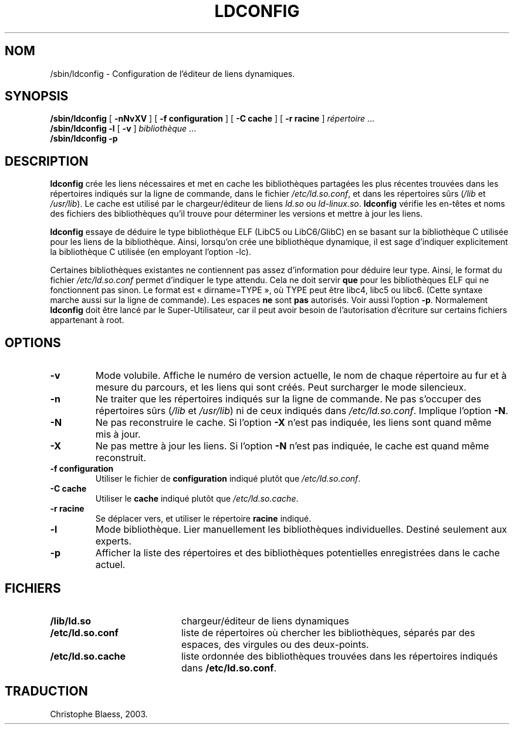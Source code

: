 .\" -*- nroff -*-
.\" Copyright 1999 SuSE GmbH Nuernberg, Germany
.\" Author: Thorsten Kukuk <kukuk@suse.de>
.\"
.\" This program is free software; you can redistribute it and/or
.\" modify it under the terms of the GNU General Public License as
.\" published by the Free Software Foundation; either version 2 of the
.\" License, or (at your option) any later version.
.\"
.\" This program is distributed in the hope that it will be useful,
.\" but WITHOUT ANY WARRANTY; without even the implied warranty of
.\" MERCHANTABILITY or FITNESS FOR A PARTICULAR PURPOSE.  See the GNU
.\" General Public License for more details.
.\"
.\" You should have received a copy of the GNU General Public
.\" License along with this program; see the file COPYING.  If not,
.\" write to the Free Software Foundation, Inc., 59 Temple Place - Suite 330,
.\" Boston, MA 02111-1307, USA.
.\"
.\" Modified, 6 May 2002, Michael Kerrisk, mtk16@ext.canterbury.ac.nz
.\"   Change listed order of /usr/lib and /lib
.\" Traduction Christophe Blaess, <ccb@club-internet.fr>
.\" Màj 25/07/2003 LDP-1.56
.\" Màj 04/07/2005 LDP-1.61
.\"
.TH LDCONFIG 8 "21 juillet 2003" LDP "Manuel de l'administrateur Linux"
.SH NOM
/sbin/ldconfig \- Configuration de l'éditeur de liens dynamiques.
.SH SYNOPSIS
.B /sbin/ldconfig
[
.B \-nNvXV
]
[
.BR \-f\ configuration
]
[
.BR \-C\ cache
]
[
.BR \-r\ racine
]
.IR répertoire \ ...
.PD 0
.PP
.PD
.BR /sbin/ldconfig
.B \-l
[
.B \-v
]
.IR bibliothèque \ ...
.PD 0
.PP
.PD
.B /sbin/ldconfig
.B \-p
.SH DESCRIPTION
.B ldconfig
crée les liens nécessaires et met en cache les bibliothèques partagées les
plus récentes trouvées dans les répertoires indiqués sur la ligne de
commande, dans le fichier
.IR /etc/ld.so.conf ,
et dans les répertoires sûrs
.RI ( /lib
et
.IR /usr/lib ).
Le cache est utilisé par le chargeur/éditeur de liens
.IR ld.so
ou
.IR ld-linux.so .
.B ldconfig
vérifie les en-têtes et noms des fichiers des bibliothèques qu'il trouve
pour déterminer les versions et mettre à jour les liens.
.PP
.B ldconfig
essaye de déduire le type bibliothèque ELF (LibC5 ou LibC6/GlibC) en se
basant sur la bibliothèque C utilisée pour les liens de la bibliothèque.
Ainsi, lorsqu'on crée une bibliothèque dynamique, il est sage d'indiquer
explicitement la bibliothèque C utilisée (en employant l'option -lc).
.PP
Certaines bibliothèques existantes ne contiennent pas assez d'information
pour déduire leur type. Ainsi, le format du fichier
.IR /etc/ld.so.conf
permet d'indiquer le type attendu. Cela ne doit servir
.B que
pour les bibliothèques ELF qui ne fonctionnent pas sinon. Le format est
«\ dirname=TYPE\ », où TYPE peut être libc4, libc5 ou libc6. (Cette syntaxe
marche aussi sur la ligne de commande). Les espaces
.B ne
sont
.B pas
autorisés. Voir aussi l'option
.BR -p .
Normalement
.B ldconfig
doit être lancé par le Super-Utilisateur, car il peut avoir besoin de
l'autorisation d'écriture sur certains fichiers appartenant à root.
.SH OPTIONS
.TP
.B \-v
Mode volubile.
Affiche le numéro de version actuelle, le nom de chaque répertoire au fur et
à mesure du parcours, et les liens qui sont créés.
Peut surcharger le mode silencieux.
.TP
.B \-n
Ne traiter que les répertoires indiqués sur la ligne de commande.
Ne pas s'occuper des répertoires sûrs
.RI ( /lib
et
.IR /usr/lib )
ni de ceux indiqués dans
.IR /etc/ld.so.conf .
Implique l'option
.BR \-N .
.TP
.B \-N
Ne pas reconstruire le cache.
Si l'option
.B \-X
n'est pas indiquée, les liens sont quand même mis à jour.
.TP
.B \-X
Ne pas mettre à jour les liens.
Si l'option
.B \-N
n'est pas indiquée, le cache est quand même reconstruit.
.TP
.B \-f configuration
Utiliser le fichier de
.B configuration
indiqué plutôt que
.IR /etc/ld.so.conf .
.TP
.B \-C cache
Utiliser le
.B cache
indiqué plutôt que
.IR /etc/ld.so.cache .
.TP
.B \-r racine
Se déplacer vers, et utiliser le répertoire
.B racine
indiqué.
.TP
.B \-l
Mode bibliothèque. Lier manuellement les bibliothèques individuelles.
Destiné seulement aux experts.
.TP
.B \-p
Afficher la liste des répertoires et des bibliothèques potentielles
enregistrées dans le cache actuel.

.SH FICHIERS
.PD 0
.TP 20
.B /lib/ld.so
chargeur/éditeur de liens dynamiques
.TP 20
.B /etc/ld.so.conf
liste de répertoires où chercher les bibliothèques, séparés par des espaces,
des virgules ou des deux-points.
.TP 20
.B /etc/ld.so.cache
liste ordonnée des bibliothèques trouvées dans les répertoires
indiqués dans
.BR /etc/ld.so.conf .
.PD
.SH TRADUCTION
Christophe Blaess, 2003.
